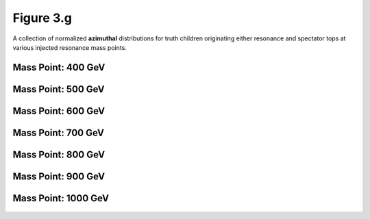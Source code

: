 .. _figure_3g:

Figure 3.g
----------

A collection of normalized **azimuthal** distributions for truth children originating either resonance and spectator tops at various injected resonance mass points.

Mass Point: 400 GeV
^^^^^^^^^^^^^^^^^^^

.. figure:: ./Mass.400.GeV/Figure.3.g.png
   :align: center

Mass Point: 500 GeV
^^^^^^^^^^^^^^^^^^^

.. figure:: ./Mass.500.GeV/Figure.3.g.png
   :align: center

Mass Point: 600 GeV
^^^^^^^^^^^^^^^^^^^

.. figure:: ./Mass.600.GeV/Figure.3.g.png
   :align: center

Mass Point: 700 GeV
^^^^^^^^^^^^^^^^^^^

.. figure:: ./Mass.700.GeV/Figure.3.g.png
   :align: center

Mass Point: 800 GeV
^^^^^^^^^^^^^^^^^^^

.. figure:: ./Mass.800.GeV/Figure.3.g.png
   :align: center

Mass Point: 900 GeV
^^^^^^^^^^^^^^^^^^^

.. figure:: ./Mass.900.GeV/Figure.3.g.png
   :align: center

Mass Point: 1000 GeV
^^^^^^^^^^^^^^^^^^^^

.. figure:: ./Mass.1000.GeV/Figure.3.g.png
   :align: center


